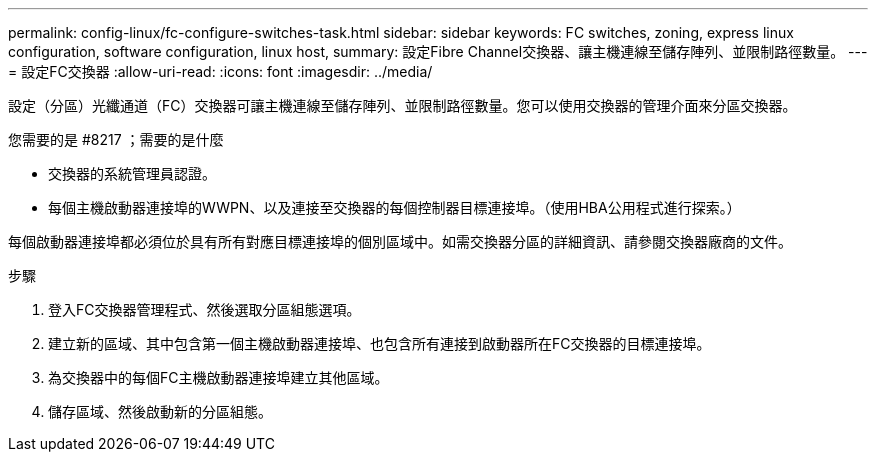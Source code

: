 ---
permalink: config-linux/fc-configure-switches-task.html 
sidebar: sidebar 
keywords: FC switches, zoning, express linux configuration, software configuration, linux host, 
summary: 設定Fibre Channel交換器、讓主機連線至儲存陣列、並限制路徑數量。 
---
= 設定FC交換器
:allow-uri-read: 
:icons: font
:imagesdir: ../media/


[role="lead"]
設定（分區）光纖通道（FC）交換器可讓主機連線至儲存陣列、並限制路徑數量。您可以使用交換器的管理介面來分區交換器。

.您需要的是 #8217 ；需要的是什麼
* 交換器的系統管理員認證。
* 每個主機啟動器連接埠的WWPN、以及連接至交換器的每個控制器目標連接埠。（使用HBA公用程式進行探索。）


每個啟動器連接埠都必須位於具有所有對應目標連接埠的個別區域中。如需交換器分區的詳細資訊、請參閱交換器廠商的文件。

.步驟
. 登入FC交換器管理程式、然後選取分區組態選項。
. 建立新的區域、其中包含第一個主機啟動器連接埠、也包含所有連接到啟動器所在FC交換器的目標連接埠。
. 為交換器中的每個FC主機啟動器連接埠建立其他區域。
. 儲存區域、然後啟動新的分區組態。

